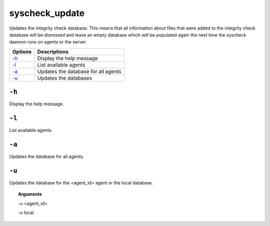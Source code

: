 
.. _syscheck_update:

syscheck_update
===============

Updates the integrity check database. This means that all information about files that were added to the integrity check database will be dismissed and leave an empty database which will be populated again the next time the syscheck daemon runs on agents or the server.

+---------+-------------------------------------+
| Options | Descriptions                        |
+=========+=====================================+
| `-h`_   | Display the help message            |
+---------+-------------------------------------+
| `-l`_   | List available agents               |
+---------+-------------------------------------+
| `-a`_   | Updates the database for all agents |
+---------+-------------------------------------+
| `-u`_   | Updates the databases               |
+---------+-------------------------------------+

``-h``
------

Display the help message.

``-l``
------

List available agents.

``-a``
------

Updates the database for all agents.

``-u``
------

Updates the database for the <agent_id> agent or the local database.

.. topic:: Arguments

  -u <agent_id>

  -u local
